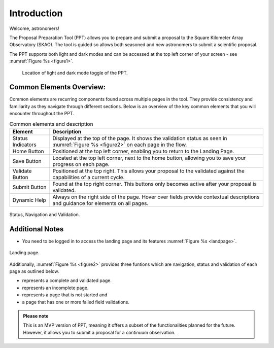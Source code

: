 Introduction
~~~~~~~~~~~~

Welcome, astronomers!

The Proposal Preparation Tool (PPT) allows you to prepare and submit a proposal to the Square Kilometer Array Observatory (SKAO). The tool is guided so allows both seasoned and new astronomers to submit a scientific proposal.

The PPT supports both light and dark modes and can be accessed at the top left corner |icostatus| of your screen - see :numref:`Figure %s <figure1>`.



.. |icostatus| image:: /images/sunMoonBtn.png
   :width: 15%
   :alt: Page filter

.. |icostatus2| image:: /images/statusnav1.png
   :width: 30%
   :alt: complete status

.. |icostatus3| image:: /images/statusnav2.png
   :width: 30%
   :alt: incomplete status

.. |icostatus4| image:: /images/statusnav3.png
   :width: 30%
   :alt: Not started status

.. |icostatus5| image:: /images/statusnav4.png
   :width: 30%
   :alt: Failed validation status

.. _figure1:
.. figure:: /images/toggle.png
   :width: 100%
   :alt: screen in light & dark mode of the landing page
   :class: with-border

   Location of light and dark mode toggle of the PPT.





Common Elements Overview:
=========================
Common elements are recurring components found across multiple pages in the tool. They provide consistency and familiarity as they navigate through different sections. Below is an overview of the key common elements that you will encounter throughout the PPT. 


.. csv-table:: Common elements and description
   :header: "Element", "Description"

   "Status Indicators",	"Displayed at the top of the page. It shows the validation status as seen in :numref:`Figure %s <figure2>`  on each page in the flow." 
   "Home Button", "Positioned at the top left corner, enabling you to return to the Landing Page."
   "Save Button",	"Located at the top left corner, next to the home button, allowing you to save your progress on each page."
   "Validate Button",	"Positioned at the top right. This allows your proposal to the validated against the capabilities of a current cycle."
   "Submit Button",	"Found at the top right corner. This buttons only becomes active after your proposal is validated."
   "Dynamic Help", "Always on the right side of the page. Hover over fields provide contextual descriptions and guidance for elements on all pages."


.. _figure2:

.. figure:: /images/statusnav.png
   :width: 100%
   :align: center
   :alt: screen in light & dark mode 

   Status, Navigation and Validation.


Additional Notes
================

- You need to be logged in to access the landing page and its features  :numref:`Figure %s <landpage>`.

.. _landpage:

.. figure:: /images/landingPage.png
   :width: 90%
   :align: center
   :alt: screen in light & dark mode

   Landing page.

Additionally, :numref:`Figure %s <figure2>` provides three funtions which are navigation, status and validation of each page as outlined below.

- |icostatus2| represents a complete and validated page.
- |icostatus3| represents an incomplete page. 
- |icostatus4| represents a page that is not started and 
- |icostatus5| a page that has one or more failed field validations.

.. admonition:: Please note

   This is an MVP version of PPT, meaning it offers a subset of the functionalities planned for the future. However, it allows you to submit a proposal for a continuum observation.
